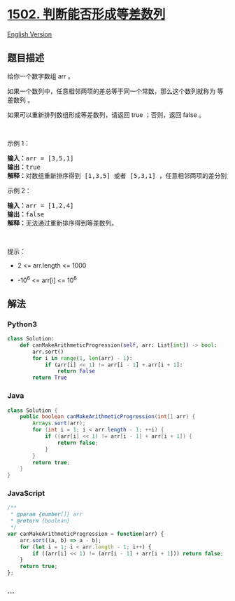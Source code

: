 * [[https://leetcode-cn.com/problems/can-make-arithmetic-progression-from-sequence][1502.
判断能否形成等差数列]]
  :PROPERTIES:
  :CUSTOM_ID: 判断能否形成等差数列
  :END:
[[./solution/1500-1599/1502.Can Make Arithmetic Progression From Sequence/README_EN.org][English
Version]]

** 题目描述
   :PROPERTIES:
   :CUSTOM_ID: 题目描述
   :END:

#+begin_html
  <!-- 这里写题目描述 -->
#+end_html

#+begin_html
  <p>
#+end_html

给你一个数字数组 arr 。

#+begin_html
  </p>
#+end_html

#+begin_html
  <p>
#+end_html

如果一个数列中，任意相邻两项的差总等于同一个常数，那么这个数列就称为
等差数列 。

#+begin_html
  </p>
#+end_html

#+begin_html
  <p>
#+end_html

如果可以重新排列数组形成等差数列，请返回 true ；否则，返回 false 。

#+begin_html
  </p>
#+end_html

#+begin_html
  <p>
#+end_html

 

#+begin_html
  </p>
#+end_html

#+begin_html
  <p>
#+end_html

示例 1：

#+begin_html
  </p>
#+end_html

#+begin_html
  <pre><strong>输入：</strong>arr = [3,5,1]
  <strong>输出：</strong>true
  <strong>解释：</strong>对数组重新排序得到 [1,3,5] 或者 [5,3,1] ，任意相邻两项的差分别为 2 或 -2 ，可以形成等差数列。
  </pre>
#+end_html

#+begin_html
  <p>
#+end_html

示例 2：

#+begin_html
  </p>
#+end_html

#+begin_html
  <pre><strong>输入：</strong>arr = [1,2,4]
  <strong>输出：</strong>false
  <strong>解释：</strong>无法通过重新排序得到等差数列。
  </pre>
#+end_html

#+begin_html
  <p>
#+end_html

 

#+begin_html
  </p>
#+end_html

#+begin_html
  <p>
#+end_html

提示：

#+begin_html
  </p>
#+end_html

#+begin_html
  <ul>
#+end_html

#+begin_html
  <li>
#+end_html

2 <= arr.length <= 1000

#+begin_html
  </li>
#+end_html

#+begin_html
  <li>
#+end_html

-10^6 <= arr[i] <= 10^6

#+begin_html
  </li>
#+end_html

#+begin_html
  </ul>
#+end_html

** 解法
   :PROPERTIES:
   :CUSTOM_ID: 解法
   :END:

#+begin_html
  <!-- 这里可写通用的实现逻辑 -->
#+end_html

#+begin_html
  <!-- tabs:start -->
#+end_html

*** *Python3*
    :PROPERTIES:
    :CUSTOM_ID: python3
    :END:

#+begin_html
  <!-- 这里可写当前语言的特殊实现逻辑 -->
#+end_html

#+begin_src python
  class Solution:
      def canMakeArithmeticProgression(self, arr: List[int]) -> bool:
          arr.sort()
          for i in range(1, len(arr) - 1):
              if (arr[i] << 1) != arr[i - 1] + arr[i + 1]:
                  return False
          return True
#+end_src

*** *Java*
    :PROPERTIES:
    :CUSTOM_ID: java
    :END:

#+begin_html
  <!-- 这里可写当前语言的特殊实现逻辑 -->
#+end_html

#+begin_src java
  class Solution {
      public boolean canMakeArithmeticProgression(int[] arr) {
          Arrays.sort(arr);
          for (int i = 1; i < arr.length - 1; ++i) {
              if ((arr[i] << 1) != arr[i - 1] + arr[i + 1]) {
                  return false;
              }
          }
          return true;
      }
  }
#+end_src

*** *JavaScript*
    :PROPERTIES:
    :CUSTOM_ID: javascript
    :END:
#+begin_src js
  /**
   * @param {number[]} arr
   * @return {boolean}
   */
  var canMakeArithmeticProgression = function(arr) {
      arr.sort((a, b) => a - b);
      for (let i = 1; i < arr.length - 1; i++) {
          if ((arr[i] << 1) != (arr[i - 1] + arr[i + 1])) return false;
      }
      return true;
  };
#+end_src

*** *...*
    :PROPERTIES:
    :CUSTOM_ID: section
    :END:
#+begin_example
#+end_example

#+begin_html
  <!-- tabs:end -->
#+end_html
